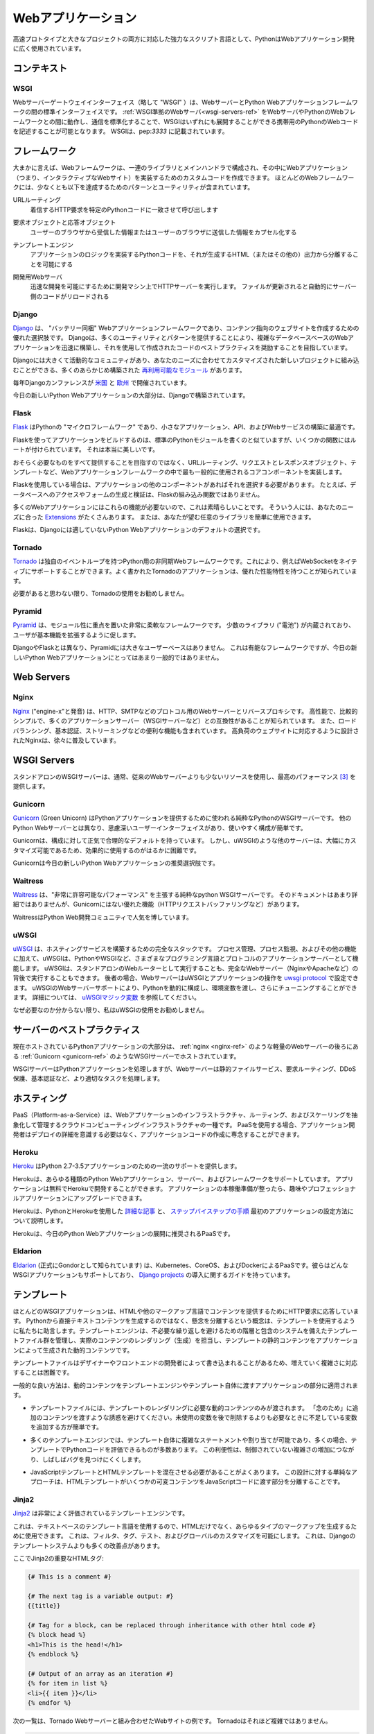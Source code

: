 .. ================
.. Web Applications
.. ================

===================
Webアプリケーション
===================

.. As a powerful scripting language adapted to both fast prototyping
.. and bigger projects, Python is widely used in web application
.. development.

高速プロトタイプと大きなプロジェクトの両方に対応した強力なスクリプト言語として、PythonはWebアプリケーション開発に広く使用されています。

.. Context
.. :::::::

コンテキスト
::::::::::::


WSGI
----

.. The Web Server Gateway Interface (or "WSGI" for short) is a standard
.. interface between web servers and Python web application frameworks. By
.. standardizing behavior and communication between web servers and Python web
.. frameworks, WSGI makes it possible to write portable Python web code that
.. can be deployed in any :ref:`WSGI-compliant web server <wsgi-servers-ref>`.
.. WSGI is documented in :pep:`3333`.

Webサーバーゲートウェイインターフェイス（略して "WSGI" ）は、WebサーバーとPython Webアプリケーションフレームワークの間の標準インターフェイスです。 :ref:`WSGI準拠のWebサーバ<wsgi-servers-ref>` をWebサーバやPythonのWebフレームワークとの間に動作し、通信を標準化することで、WSGIはいずれにも展開することができる携帯用のPythonのWebコードを記述することが可能となります。 WSGIは、pep:`3333` に記載されています。


.. Frameworks
.. ::::::::::

フレームワーク
::::::::::::::

.. Broadly speaking, a web framework consists of a set of libraries and a main
.. handler within which you can build custom code to implement a web application
.. (i.e. an interactive web site). Most web frameworks include patterns and
.. utilities to accomplish at least the following:

大まかに言えば、Webフレームワークは、一連のライブラリとメインハンドラで構成され、その中にWebアプリケーション（つまり、インタラクティブなWebサイト）を実装するためのカスタムコードを作成できます。 ほとんどのWebフレームワークには、少なくとも以下を達成するためのパターンとユーティリティが含まれています。

.. URL Routing
..   Matches an incoming HTTP request to a particular piece of Python code to
..   be invoked

URLルーティング
  着信するHTTP要求を特定のPythonコードに一致させて呼び出します

.. Request and Response Objects
..   Encapsulate the information received from or sent to a user's browser

要求オブジェクトと応答オブジェクト
  ユーザーのブラウザから受信した情報またはユーザーのブラウザに送信した情報をカプセル化する

.. Template Engine
..   Allows for separating Python code implementing an application's logic from
..   the HTML (or other) output that it produces

テンプレートエンジン
  アプリケーションのロジックを実装するPythonコードを、それが生成するHTML（またはその他の）出力から分離することを可能にする

.. Development Web Server
..   Runs an HTTP server on development machines to enable rapid development;
..   often automatically reloads server-side code when files are updated

開発用Webサーバ
  迅速な開発を可能にするために開発マシン上でHTTPサーバーを実行します。 ファイルが更新されると自動的にサーバー側のコードがリロードされる


Django
------

.. `Django <http://www.djangoproject.com>`_ is a "batteries included" web
.. application framework, and is an excellent choice for creating content-oriented
.. websites. By providing many utilities and patterns out of the box, Django aims
.. to make it possible to build complex, database-backed web applications quickly,
.. while encouraging best practices in code written using it.

`Django <http://www.djangoproject.com>`_ は、 "バッテリー同梱" Webアプリケーションフレームワークであり、コンテンツ指向のウェブサイトを作成するための優れた選択肢です。 Djangoは、多くのユーティリティとパターンを提供することにより、複雑なデータベースベースのWebアプリケーションを迅速に構築し、それを使用して作成されたコードのベストプラクティスを奨励することを目指しています。

.. Django has a large and active community, and many pre-built `re-usable
.. modules <http://djangopackages.com/>`_ that can be incorporated into a new
.. project as-is, or customized to fit your needs.

Djangoには大きくて活動的なコミュニティがあり、あなたのニーズに合わせてカスタマイズされた新しいプロジェクトに組み込むことができる、多くのあらかじめ構築された `再利用可能なモジュール <http://djangopackages.com/>`_ があります。

.. There are annual Django conferences `in the United States
.. <http://djangocon.us>`_ and `in Europe <http://djangocon.eu>`_.

毎年Djangoカンファレンスが `米国 <http://djangocon.us>`_ と `欧州 <http://djangocon.eu>`_ で開催されています。

.. The majority of new Python web applications today are built with Django.

今日の新しいPython Webアプリケーションの大部分は、Djangoで構築されています。

Flask
-----

.. `Flask <http://flask.pocoo.org/>`_ is a "microframework" for Python, and is
.. an excellent choice for building smaller applications, APIs, and web services.

`Flask <http://flask.pocoo.org/>`_ はPythonの "マイクロフレームワーク" であり、小さなアプリケーション、API、およびWebサービスの構築に最適です。

.. Building an app with Flask is a lot like writing standard Python modules,
.. except some functions have routes attached to them. It's really beautiful.

Flaskを使ってアプリケーションをビルドするのは、標準のPythonモジュールを書くのと似ていますが、いくつかの関数にはルートが付けられています。 それは本当に美しいです。

.. Rather than aiming to provide everything you could possibly need, Flask
.. implements the most commonly-used core components of a web application
.. framework, like URL routing, request and response objects, and templates.

おそらく必要なものをすべて提供することを目指すのではなく、URLルーティング、リクエストとレスポンスオブジェクト、テンプレートなど、Webアプリケーションフレームワークの中で最も一般的に使用されるコアコンポーネントを実装します。

.. If you use Flask, it is up to you to choose other components for your
.. application, if any. For example, database access or form generation and
.. validation are not built-in functions of Flask.

Flaskを使用している場合は、アプリケーションの他のコンポーネントがあればそれを選択する必要があります。 たとえば、データベースへのアクセスやフォームの生成と検証は、Flaskの組み込み関数ではありません。

.. This is great, because many web applications don't need those features.
.. For those that do, there are many
.. `Extensions <http://flask.pocoo.org/extensions/>`_ available that may
.. suit your needs. Or, you can easily use any library you want yourself!

多くのWebアプリケーションにはこれらの機能が必要ないので、これは素晴らしいことです。 そういう人には、あなたのニーズに合った `Extensions <http://flask.pocoo.org/extensions/>`_ がたくさんあります。 または、あなたが望む任意のライブラリを簡単に使用できます。

.. Flask is default choice for any Python web application that isn't a good
.. fit for Django.

Flaskは、Djangoには適していないPython Webアプリケーションのデフォルトの選択です。


Tornado
--------

.. `Tornado <http://www.tornadoweb.org/>`_ is an asyncronous web framework
.. for Python that has its own event loop. This allows it to natively support
.. WebSockets, for example. Well-written Tornado applications are known to
.. have excellent performance characteristics.

`Tornado <http://www.tornadoweb.org/>`_ は独自のイベントループを持つPython用の非同期Webフレームワークです。これにより、例えばWebSocketをネイティブにサポートすることができます。よく書かれたTornadoのアプリケーションは、優れた性能特性を持つことが知られています。

.. I do not recommend using Tornado unless you think you need it.

必要があると思わない限り、Tornadoの使用をお勧めしません。

Pyramid
--------

.. `Pyramid <https://trypyramid.com/>`_ is a very flexible framework with a heavy
.. focus on modularity. It comes with a small number of libraries ("batteries")
.. built-in, and encourages users to extend its base functionality.

`Pyramid <https://trypyramid.com/>`_ は、モジュール性に重点を置いた非常に柔軟なフレームワークです。 少数のライブラリ ("電池") が内蔵されており、ユーザが基本機能を拡張するように促します。

.. Pyramid does not have a large user base, unlike Django and Flask. It's a
.. capable framework, but not a very popular choice for new Python web
.. applications today.

DjangoやFlaskとは異なり、Pyramidには大きなユーザーベースはありません。 これは有能なフレームワークですが、今日の新しいPython Webアプリケーションにとってはあまり一般的ではありません。

Web Servers
:::::::::::

.. _nginx-ref:

Nginx
-----

.. `Nginx <http://nginx.org/>`_ (pronounced "engine-x") is a web server and
.. reverse-proxy for HTTP, SMTP and other protocols. It is known for its
.. high performance, relative simplicity, and compatibility with many
.. application servers (like WSGI servers). It also includes handy features
.. like load-balancing, basic authentication, streaming, and others. Designed
.. to serve high-load websites, Nginx is gradually becoming quite popular.

`Nginx <http://nginx.org/>`_ ("engine-x"と発音) は、HTTP、SMTPなどのプロトコル用のWebサーバーとリバースプロキシです。 高性能で、比較的シンプルで、多くのアプリケーションサーバー（WSGIサーバーなど）との互換性があることが知られています。 また、ロードバランシング、基本認証、ストリーミングなどの便利な機能も含まれています。 高負荷のウェブサイトに対応するように設計されたNginxは、徐々に普及しています。


.. _wsgi-servers-ref:

WSGI Servers
::::::::::::

.. Stand-alone WSGI servers typically use less resources than traditional web
.. servers and provide top performance [3]_.

スタンドアロンのWSGIサーバーは、通常、従来のWebサーバーよりも少ないリソースを使用し、最高のパフォーマンス [3]_ を提供します。

.. _gunicorn-ref:

Gunicorn
--------

.. `Gunicorn <http://gunicorn.org/>`_ (Green Unicorn) is a pure-python WSGI
.. server used to serve Python applications. Unlike other Python web servers,
.. it has a thoughtful user-interface, and is extremely easy to use and
.. configure.

`Gunicorn <http://gunicorn.org/>`_ (Green Unicorn) はPythonアプリケーションを提供するために使われる純粋なPythonのWSGIサーバーです。 他のPython Webサーバーとは異なり、思慮深いユーザーインターフェイスがあり、使いやすく構成が簡単です。

.. Gunicorn has sane and reasonable defaults for configurations. However, some
.. other servers, like uWSGI, are tremendously more customizable, and therefore,
.. are much more difficult to effectively use.

Gunicornは、構成に対して正気で合理的なデフォルトを持っています。 しかし、uWSGIのような他のサーバーは、大幅にカスタマイズ可能であるため、効果的に使用するのがはるかに困難です。

.. Gunicorn is the recommended choice for new Python web applications today.

Gunicornは今日の新しいPython Webアプリケーションの推奨選択肢です。


Waitress
--------

.. `Waitress <https://waitress.readthedocs.io>`_ is a pure-python WSGI server
.. that claims "very acceptable performance". Its documentation is not very
.. detailed, but it does offer some nice functionality that Gunicorn doesn't have
.. (e.g. HTTP request buffering).

`Waitress <https://waitress.readthedocs.io>`_ は、"非常に許容可能なパフォーマンス" を主張する純粋なpython WSGIサーバーです。 そのドキュメントはあまり詳細ではありませんが、Gunicornにはない優れた機能（HTTPリクエストバッファリングなど）があります。

.. Waitress is gaining popularity within the Python web development community.

WaitressはPython Web開発コミュニティで人気を博しています。

.. _uwsgi-ref:

uWSGI
-----

.. `uWSGI <https://uwsgi-docs.readthedocs.io>`_ is a full stack for building
.. hosting services.  In addition to process management, process monitoring,
.. and other functionality, uWSGI acts as an application server for various
.. programming languages and protocols - including Python and WSGI. uWSGI can
.. either be run as a stand-alone web router, or be run behind a full web
.. server (such as Nginx or Apache).  In the latter case, a web server can
.. configure uWSGI and an application's operation over the
.. `uwsgi protocol <https://uwsgi-docs.readthedocs.io/en/latest/Protocol.html>`_.
.. uWSGI's web server support allows for dynamically configuring
.. Python, passing environment variables and further tuning.  For full details,
.. see `uWSGI magic
.. variables <https://uwsgi-docs.readthedocs.io/en/latest/Vars.html>`_.

`uWSGI <https://uwsgi-docs.readthedocs.io>`_ は、ホスティングサービスを構築するための完全なスタックです。 プロセス管理、プロセス監視、およびその他の機能に加えて、uWSGIは、PythonやWSGIなど、さまざまなプログラミング言語とプロトコルのアプリケーションサーバーとして機能します。 uWSGIは、スタンドアロンのWebルーターとして実行することも、完全なWebサーバー（NginxやApacheなど）の背後で実行することもできます。 後者の場合、WebサーバーはuWSGIとアプリケーションの操作を `uwsgi protocol <https://uwsgi-docs.readthedocs.io/en/latest/Protocol.html>`_ で設定できます。 uWSGIのWebサーバーサポートにより、Pythonを動的に構成し、環境変数を渡し、さらにチューニングすることができます。 詳細については、 `uWSGIマジック変数 <https://uwsgi-docs.readthedocs.io/en/latest/Vars.html>`_ を参照してください。

.. I do not recommend using uWSGI unless you know why you need it.

なぜ必要なのか分からない限り、私はuWSGIの使用をお勧めしません。

.. _server-best-practices-ref:


.. Server Best Practices
.. :::::::::::::::::::::

サーバーのベストプラクティス
::::::::::::::::::::::::::::

.. The majority of self-hosted Python applications today are hosted with a WSGI
.. server such as :ref:`Gunicorn <gunicorn-ref>`, either directly or behind a
.. lightweight web server such as :ref:`nginx <nginx-ref>`.

現在ホストされているPythonアプリケーションの大部分は、 :ref:`nginx <nginx-ref>` のような軽量のWebサーバーの後ろにある :ref:`Gunicorn <gunicorn-ref>` のようなWSGIサーバーでホストされています。

.. The WSGI servers serve the Python applications while the web server handles
.. tasks better suited for it such as static file serving, request routing, DDoS
.. protection, and basic authentication.

WSGIサーバーはPythonアプリケーションを処理しますが、Webサーバーは静的ファイルサービス、要求ルーティング、DDoS保護、基本認証など、より適切なタスクを処理します。

.. Hosting
.. :::::::

ホスティング
::::::::::::

.. Platform-as-a-Service (PaaS) is a type of cloud computing infrastructure
.. which abstracts and manages infrastructure, routing, and scaling of web
.. applications. When using a PaaS, application developers can focus on writing
.. application code rather than needing to be concerned with deployment
.. details.

PaaS（Platform-as-a-Service）は、Webアプリケーションのインフラストラクチャ、ルーティング、およびスケーリングを抽象化して管理するクラウドコンピューティングインフラストラクチャの一種です。 PaaSを使用する場合、アプリケーション開発者はデプロイの詳細を意識する必要はなく、アプリケーションコードの作成に専念することができます。

Heroku
------

.. `Heroku <http://www.heroku.com/python>`_ offers first-class support for
.. Python 2.7–3.5 applications.

`Heroku <http://www.heroku.com/python>`_ はPython 2.7-3.5アプリケーションのための一流のサポートを提供します。

.. Heroku supports all types of Python web applications, servers, and frameworks.
.. Applications can be developed on Heroku for free. Once your application is
.. ready for production, you can upgrade to a Hobby or Professional application.

Herokuは、あらゆる種類のPython Webアプリケーション、サーバー、およびフレームワークをサポートしています。 アプリケーションは無料でHerokuで開発することができます。 アプリケーションの本稼働準備が整ったら、趣味やプロフェッショナルアプリケーションにアップグレードできます。

.. Heroku maintains `detailed articles <https://devcenter.heroku.com/categories/python>`_
.. on using Python with Heroku, as well as `step-by-step instructions
.. <https://devcenter.heroku.com/articles/getting-started-with-python>`_ on
.. how to set up your first application.

Herokuは、PythonとHerokuを使用した `詳細な記事 <https://devcenter.heroku.com/categories/python>`_ と、 `ステップバイステップの手順 <https://devcenter.heroku.com/articles/getting-started-with-python>`_ 最初のアプリケーションの設定方法について説明します。

.. Heroku is the recommended PaaS for deploying Python web applications today.

Herokuは、今日のPython Webアプリケーションの展開に推奨されるPaaSです。

Eldarion
--------

.. `Eldarion <http://eldarion.cloud/>`_ (formely known as Gondor) is a PaaS powered
.. by Kubernetes, CoreOS, and Docker. They support any WSGI application and have a
.. guide on deploying `Django projects <https://eldarion-gondor.github.io/docs/how-to/setup-deploy-first-django-project/>`_.

`Eldarion <http://eldarion.cloud/>`_ (正式にGondorとして知られています) は、Kubernetes、CoreOS、およびDockerによるPaaSです。彼らはどんなWSGIアプリケーションもサポートしており、 `Django projects <https://eldarion-gondor.github.io/docs/how-to/setup-deploy-first-django-project/>`_ の導入に関するガイドを持っています。

.. Templating
.. ::::::::::

テンプレート
::::::::::::

.. Most WSGI applications are responding to HTTP requests to serve content in HTML
.. or other markup languages. Instead of generating directly textual content from
.. Python, the concept of separation of concerns advises us to use templates. A
.. template engine manages a suite of template files, with a system of hierarchy
.. and inclusion to avoid unnecessary repetition, and is in charge of rendering
.. (generating) the actual content, filling the static content of the templates
.. with the dynamic content generated by the application.

ほとんどのWSGIアプリケーションは、HTMLや他のマークアップ言語でコンテンツを提供するためにHTTP要求に応答しています。 Pythonから直接テキストコンテンツを生成するのではなく、懸念を分離するという概念は、テンプレートを使用するように私たちに助言します。テンプレートエンジンは、不必要な繰り返しを避けるための階層と包含のシステムを備えたテンプレートファイル群を管理し、実際のコンテンツのレンダリング（生成）を担当し、テンプレートの静的コンテンツをアプリケーションによって生成された動的コンテンツです。

.. As template files are
.. sometimes written by designers or front-end developers, it can be difficult to
.. handle increasing complexity.

テンプレートファイルはデザイナーやフロントエンドの開発者によって書き込まれることがあるため、増えていく複雑さに対応することは困難です。

.. Some general good practices apply to the part of the application passing
.. dynamic content to the template engine, and to the templates themselves.

一般的な良い方法は、動的コンテンツをテンプレートエンジンやテンプレート自体に渡すアプリケーションの部分に適用されます。

.. - Template files should be passed only the dynamic
..   content that is needed for rendering the template. Avoid
..   the temptation to pass additional content "just in case":
..   it is easier to add some missing variable when needed than to remove
..   a likely unused variable later.

- テンプレートファイルには、テンプレートのレンダリングに必要な動的コンテンツのみが渡されます。 「念のため」に追加のコンテンツを渡すような誘惑を避けてください。未使用の変数を後で削除するよりも必要なときに不足している変数を追加する方が簡単です。

.. - Many template engines allow for complex statements
..   or assignments in the template itself, and many
..   allow some Python code to be evaluated in the
..   templates. This convenience can lead to uncontrolled
..   increase in complexity, and often make it harder to find bugs.

- 多くのテンプレートエンジンでは、テンプレート自体に複雑なステートメントや割り当てが可能であり、多くの場合、テンプレートでPythonコードを評価できるものが多数あります。 この利便性は、制御されていない複雑さの増加につながり、しばしばバグを見つけにくくします。

.. - It is often necessary to mix JavaScript templates with
..   HTML templates. A sane approach to this design is to isolate
..   the parts where the HTML template passes some variable content
..   to the JavaScript code.

- JavaScriptテンプレートとHTMLテンプレートを混在させる必要があることがよくあります。 この設計に対する単純なアプローチは、HTMLテンプレートがいくつかの可変コンテンツをJavaScriptコードに渡す部分を分離することです。



Jinja2
------
.. `Jinja2 <http://jinja.pocoo.org/>`_ is a very well-regarded template engine.

`Jinja2 <http://jinja.pocoo.org/>`_ は非常によく評価されているテンプレートエンジンです。

.. It uses a text-based template language and can thus be used to generate any
.. type markup, not just HTML. It allows customization of filters, tags, tests
.. and globals. It features many improvements over Django's templating system.

これは、テキストベースのテンプレート言語を使用するので、HTMLだけでなく、あらゆるタイプのマークアップを生成するために使用できます。 これは、フィルタ、タグ、テスト、およびグローバルのカスタマイズを可能にします。 これは、Djangoのテンプレートシステムよりも多くの改善点があります。

.. Here some important html tags in Jinja2:

ここでJinja2の重要なHTMLタグ:

.. code-block:: html

    {# This is a comment #}

    {# The next tag is a variable output: #}
    {{title}}

    {# Tag for a block, can be replaced through inheritance with other html code #}
    {% block head %}
    <h1>This is the head!</h1>
    {% endblock %}

    {# Output of an array as an iteration #}
    {% for item in list %}
    <li>{{ item }}</li>
    {% endfor %}


.. The next listings is an example of a web site in combination with the Tornado
.. web server. Tornado is not very complicated to use.

次の一覧は、Tornado Webサーバーと組み合わせたWebサイトの例です。 Tornadoはそれほど複雑ではありません。

.. code-block:: python

    # import Jinja2
    from jinja2 import Environment, FileSystemLoader

    # import Tornado
    import tornado.ioloop
    import tornado.web

    # Load template file templates/site.html
    TEMPLATE_FILE = "site.html"
    templateLoader = FileSystemLoader( searchpath="templates/" )
    templateEnv = Environment( loader=templateLoader )
    template = templateEnv.get_template(TEMPLATE_FILE)

    # List for famous movie rendering
    movie_list = [[1,"The Hitchhiker's Guide to the Galaxy"],[2,"Back to future"],[3,"Matrix"]]

    # template.render() returns a string which contains the rendered html
    html_output = template.render(list=movie_list,
                            title="Here is my favorite movie list")

    # Handler for main page
    class MainHandler(tornado.web.RequestHandler):
        def get(self):
            # Returns rendered template string to the browser request
            self.write(html_output)

    # Assign handler to the server root  (127.0.0.1:PORT/)
    application = tornado.web.Application([
        (r"/", MainHandler),
    ])
    PORT=8884
    if __name__ == "__main__":
        # Setup the server
        application.listen(PORT)
        tornado.ioloop.IOLoop.instance().start()

.. The :file:`base.html` file can be used as base for all site pages which are
.. for example implemented in the content block.

:file:`base.html` ファイルは、例えばコンテンツブロックに実装されているすべてのサイトページのベースとして使用できます。

.. code-block:: html

    <!DOCTYPE HTML PUBLIC "-//W3C//DTD HTML 4.01//EN">
    <html lang="en">
    <html xmlns="http://www.w3.org/1999/xhtml">
    <head>
        <link rel="stylesheet" href="style.css" />
        <title>{{title}} - My Webpage</title>
    </head>
    <body>
    <div id="content">
        {# In the next line the content from the site.html template will be added #}
        {% block content %}{% endblock %}
    </div>
    <div id="footer">
        {% block footer %}
        &copy; Copyright 2013 by <a href="http://domain.invalid/">you</a>.
        {% endblock %}
    </div>
    </body>


.. The next listing is our site page (:file:`site.html`) loaded in the Python
.. app which extends :file:`base.html`. The content block is automatically set
.. into the corresponding block in the :file:`base.html` page.

次のリストは、 :file:`base.html` を拡張したPythonアプリケーションにロードされたサイトページ (:file:`site.html`) です。 コンテンツブロックは :file:`base.html` ページの対応するブロックに自動的に設定されます。

.. code-block:: html

    <!{% extends "base.html" %}
    {% block content %}
        <p class="important">
        <div id="content">
            <h2>{{title}}</h2>
            <p>{{ list_title }}</p>
            <ul>
                 {% for item in list %}
                 <li>{{ item[0]}} :  {{ item[1]}}</li>
                 {% endfor %}
            </ul>
        </div>
        </p>
    {% endblock %}


.. Jinja2 is the recommended templating library for new Python web applications.

Jinja2は、新しいPython Webアプリケーション用に推奨されるテンプレートライブラリです。

Chameleon
---------

.. `Chameleon <https://chameleon.readthedocs.io/>`_ Page Templates are an HTML/XML template
.. engine implementation of the `Template Attribute Language (TAL) <http://en.wikipedia.org/wiki/Template_Attribute_Language>`_,
.. `TAL Expression Syntax (TALES) <https://chameleon.readthedocs.io/en/latest/reference.html#expressions-tales>`_,
.. and `Macro Expansion TAL (Metal) <https://chameleon.readthedocs.io/en/latest/reference.html#macros-metal>`_ syntaxes.

`Chameleon <https://chameleon.readthedocs.io/>`_ ページテンプレートは、HTML/XMLテンプレートエンジンの `Template Attribute Language (TAL) <http://en.wikipedia.org/wiki/Template_Attribute_Language>`_ の実装です。 `TAL式構文 (TALES) <https://chameleon.readthedocs.io/en/latest/reference.html#expressions-tales>`_ 、 `マクロ展開TAL (Metal) <https://chameleon.readthedocs.io/en/latest/reference.html#macros-metal>`_ シンタックス。

.. Chameleon is available for Python 2.5 and up (including 3.x and pypy), and
.. is commonly used by the `Pyramid Framework <http://trypyramid.com>`_.

ChameleonはPython 2.5以降（3.xやpypyを含む）で利用可能で、 `Pyramid Framework <http://trypyramid.com>`_ で一般的に使用されています。

.. Page Templates add within your document structure special element attributes
.. and text markup. Using a set of simple language constructs, you control the
.. document flow, element repetition, text replacement and translation. Because
.. of the attribute-based syntax, unrendered page templates are valid HTML and can
.. be viewed in a browser and even edited in WYSIWYG editors. This can make
.. round-trip collaboration with designers and prototyping with static files in a
.. browser easier.

ページテンプレートは、ドキュメント構造内に特別な要素属性とテキストマークアップを追加します。 単純な言語構造のセットを使用して、文書の流れ、要素の繰り返し、テキストの置換と翻訳を制御します。 属性ベースの構文のため、未レンダリングページテンプレートは有効なHTMLであり、ブラウザで表示したり、WYSIWYGエディタで編集することもできます。 これにより、デザイナーとの往復のコラボレーションや、ブラウザ内の静的ファイルによるプロトタイプ作成が容易になります。

.. The basic TAL language is simple enough to grasp from an example:

基本的なTAL言語は、例を理解するのに十分シンプルです:

.. code-block:: html

  <html>
    <body>
    <h1>Hello, <span tal:replace="context.name">World</span>!</h1>
      <table>
        <tr tal:repeat="row 'apple', 'banana', 'pineapple'">
          <td tal:repeat="col 'juice', 'muffin', 'pie'">
             <span tal:replace="row.capitalize()" /> <span tal:replace="col" />
          </td>
        </tr>
      </table>
    </body>
  </html>


.. The `<span tal:replace="expression" />` pattern for text insertion is common
.. enough that if you do not require strict validity in your unrendered templates,
.. you can replace it with a more terse and readable syntax that uses the pattern
.. `${expression}`, as follows:

テキストを挿入するための `<span tal:replace="expression" />` パターンは、未翻訳のテンプレートで厳密な妥当性を必要としない場合は、パターンを使用するより簡潔で読みやすい構文で置き換えることができます。 `${expression}` を以下のように定義します。

.. code-block:: html

  <html>
    <body>
      <h1>Hello, ${world}!</h1>
      <table>
        <tr tal:repeat="row 'apple', 'banana', 'pineapple'">
          <td tal:repeat="col 'juice', 'muffin', 'pie'">
             ${row.capitalize()} ${col}
          </td>
        </tr>
      </table>
    </body>
  </html>


.. But keep in mind that the full `<span tal:replace="expression">Default Text</span>`
.. syntax also allows for default content in the unrendered template.

しかし、完全な `<span tal:replace="expression">Default Text</span>` の構文では、未レンダリングテンプレートのデフォルトコンテンツも使用できることに注意してください。

.. Being from the Pyramid world, Chameleon is not widely used.

Pyramidの世界からのもので、Chameleonは広く使われていません。

Mako
----

.. `Mako <http://www.makotemplates.org/>`_ is a template language that compiles to Python
.. for maximum performance. Its syntax and api is borrowed from the best parts of other
.. templating languages like Django and Jinja2 templates. It is the default template
.. language included with the `Pylons and Pyramid <http://www.pylonsproject.org/>`_ web
.. frameworks.

`Mako <http://www.makotemplates.org/>`_ はパフォーマンスを最大限に高めるためにPythonにコンパイルするテンプレート言語です。 その構文とapiは、DjangoやJinja2テンプレートのような他のテンプレート言語の最良の部分から借用されています。 これは `Pylons and Pyramid <http://www.pylonsproject.org/>`_ Webフレームワークに含まれるデフォルトのテンプレート言語です。

.. An example template in Mako looks like:

Makoのテンプレートの例は次のようになります:

.. code-block:: html

    <%inherit file="base.html"/>
    <%
        rows = [[v for v in range(0,10)] for row in range(0,10)]
    %>
    <table>
        % for row in rows:
            ${makerow(row)}
        % endfor
    </table>

    <%def name="makerow(row)">
        <tr>
        % for name in row:
            <td>${name}</td>\
        % endfor
        </tr>
    </%def>

.. To render a very basic template, you can do the following:

非常に基本的なテンプレートをレンダリングするには、次のようにします:

.. code-block:: python

    from mako.template import Template
    print(Template("hello ${data}!").render(data="world"))

.. Mako is well respected within the Python web community.

MakoはPythonのWebコミュニティで尊敬されています。

.. rubric:: References

.. [1] `The mod_python project is now officially dead <http://blog.dscpl.com.au/2010/06/modpython-project-is-now-officially.html>`_
.. [2] `mod_wsgi vs mod_python <http://www.modpython.org/pipermail/mod_python/2007-July/024080.html>`_
.. [3] `Benchmark of Python WSGI Servers <http://nichol.as/benchmark-of-python-web-servers>`_
